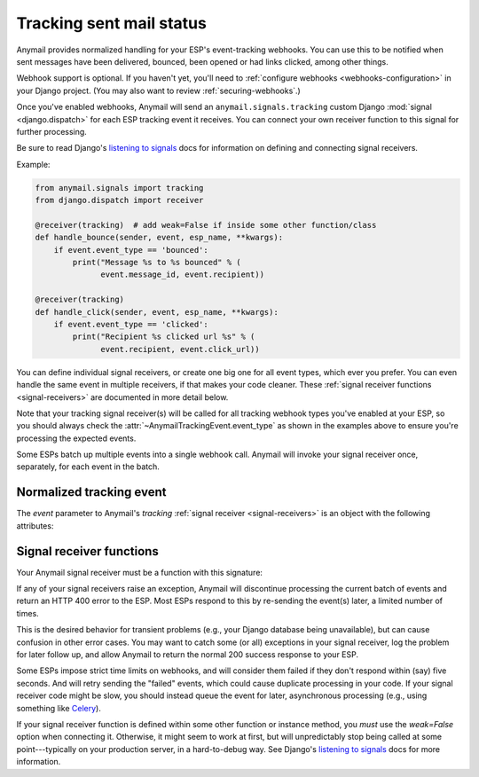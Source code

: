 .. module:: anymail.signals

.. _event-tracking:

Tracking sent mail status
=========================

Anymail provides normalized handling for your ESP's event-tracking webhooks.
You can use this to be notified when sent messages have been delivered,
bounced, been opened or had links clicked, among other things.

Webhook support is optional. If you haven't yet, you'll need to
:ref:`configure webhooks <webhooks-configuration>` in your Django
project. (You may also want to review :ref:`securing-webhooks`.)

Once you've enabled webhooks, Anymail will send an ``anymail.signals.tracking``
custom Django :mod:`signal <django.dispatch>` for each ESP tracking event it receives.
You can connect your own receiver function to this signal for further processing.

Be sure to read Django's `listening to signals`_ docs for information on defining
and connecting signal receivers.

Example:

.. code-block:: python

    from anymail.signals import tracking
    from django.dispatch import receiver

    @receiver(tracking)  # add weak=False if inside some other function/class
    def handle_bounce(sender, event, esp_name, **kwargs):
        if event.event_type == 'bounced':
            print("Message %s to %s bounced" % (
                  event.message_id, event.recipient))

    @receiver(tracking)
    def handle_click(sender, event, esp_name, **kwargs):
        if event.event_type == 'clicked':
            print("Recipient %s clicked url %s" % (
                  event.recipient, event.click_url))

You can define individual signal receivers, or create one big one for all
event types, which ever you prefer. You can even handle the same event
in multiple receivers, if that makes your code cleaner. These
:ref:`signal receiver functions <signal-receivers>` are documented
in more detail below.

Note that your tracking signal receiver(s) will be called for all tracking
webhook types you've enabled at your ESP, so you should always check the
:attr:`~AnymailTrackingEvent.event_type` as shown in the examples above
to ensure you're processing the expected events.

Some ESPs batch up multiple events into a single webhook call. Anymail will
invoke your signal receiver once, separately, for each event in the batch.


Normalized tracking event
-------------------------

.. class:: AnymailTrackingEvent

    The `event` parameter to Anymail's `tracking`
    :ref:`signal receiver <signal-receivers>`
    is an object with the following attributes:

    .. attribute:: event_type

        A normalized `str` identifying the type of tracking event.

        .. note::

            Most ESPs will send some, but *not all* of these event types.
            Check the :ref:`specific ESP <supported-esps>` docs for more
            details. In particular, very few ESPs implement the "sent" and
            "delivered" events.

        One of:

          * `'queued'`: the ESP has accepted the message
            and will try to send it (possibly at a later time).
          * `'sent'`: the ESP has sent the message
            (though it may or may not get successfully delivered).
          * `'rejected'`: the ESP refused to send the messsage
            (e.g., because of a suppression list, ESP policy, or invalid email).
            Additional info may be in :attr:`reject_reason`.
          * `'failed'`: the ESP was unable to send the message
            (e.g., because of an error rendering an ESP template)
          * `'bounced'`: the message was rejected or blocked by receiving MTA
            (message transfer agent---the receiving mail server).
          * `'deferred'`: the message was delayed by in transit
            (e.g., because of a transient DNS problem, a full mailbox, or
            certain spam-detection strategies).
            The ESP will keep trying to deliver the message, and should generate
            a separate `'bounced'` event if later it gives up.
          * `'delivered'`: the message was accepted by the receiving MTA.
            (This does not guarantee the user will see it. For example, it might
            still be classified as spam.)
          * `'autoresponded'`: a robot sent an automatic reply, such as a vacation
            notice, or a request to prove you're a human.
          * `'opened'`: the user opened the message (used with your ESP's
            :attr:`~anymail.message.AnymailMessage.track_opens` feature).
          * `'clicked'`: the user clicked a link in the message (used with your ESP's
            :attr:`~anymail.message.AnymailMessage.track_clicks` feature).
          * `'complained'`: the recipient reported the message as spam.
          * `'unsubscribed'`: the recipient attempted to unsubscribe
            (when you are using your ESP's subscription management features).
          * `'subscribed'`: the recipient attempted to subscribe to a list,
            or undo an earlier unsubscribe (when you are using your ESP's
            subscription management features).
          * `'unknown'`: anything else. Anymail isn't able to normalize this event,
            and you'll need to examine the raw :attr:`esp_event` data.

    .. attribute:: message_id

        A `str` unique identifier for the message, matching the
        :attr:`message.anymail_status.message_id <anymail.message.AnymailStatus.message_id>`
        attribute from when the message was sent.

        The exact format of the string varies by ESP. (It may or may not be
        an actual "Message-ID", and is often some sort of UUID.)

    .. attribute:: timestamp

        A `~datetime.datetime` indicating when the event was generated.
        (The timezone is often UTC, but the exact behavior depends on your ESP and
        account settings. Anymail ensures that this value is an *aware* datetime
        with an accurate timezone.)

    .. attribute:: event_id

        A `str` unique identifier for the event, if available; otherwise `None`.
        Can be used to avoid processing the same event twice. Exact format varies
        by ESP, and not all ESPs provide an event_id for all event types.

    .. attribute:: recipient

        The `str` email address of the recipient. (Just the "recipient\@example.com"
        portion.)

    .. attribute:: metadata

        A `dict` of unique data attached to the message. Will be empty if the ESP
        doesn't provide metadata with its tracking events.
        (See :attr:`AnymailMessage.metadata <anymail.message.AnymailMessage.metadata>`.)

    .. attribute:: tags

        A `list` of `str` tags attached to the message. Will be empty if the ESP
        doesn't provide tags with its tracking events.
        (See :attr:`AnymailMessage.tags <anymail.message.AnymailMessage.tags>`.)

    .. attribute:: reject_reason

        For `'bounced'` and `'rejected'` events, a normalized `str` giving the reason
        for the bounce/rejection. Otherwise `None`. One of:

          * `'invalid'`: bad email address format.
          * `'bounced'`: bounced recipient. (In a `'rejected'` event, indicates the
            recipient is on your ESP's prior-bounces suppression list.)
          * `'timed_out'`: your ESP is giving up after repeated transient
            delivery failures (which may have shown up as `'deferred'` events).
          * `'blocked'`: your ESP's policy prohibits this recipient.
          * `'spam'`: the receiving MTA or recipient determined the message is spam.
            (In a `'rejected'` event, indicates the recipient is on your ESP's
            prior-spam-complaints suppression list.)
          * `'unsubscribed'`: the recipient is in your ESP's unsubscribed
            suppression list.
          * `'other'`: some other reject reason; examine the raw :attr:`esp_event`.
          * `None`: Anymail isn't able to normalize a reject/bounce reason for
            this ESP.

        .. note::

            Not all ESPs provide all reject reasons, and this area is often
            under-documented by the ESP. Anymail does its best to interpret
            the ESP event, but you may find that it will report
            `'timed_out'` for one ESP, and `'bounced'` for another, sending
            to the same non-existent mailbox.

            We appreciate :ref:`bug reports <reporting-bugs>` with the raw
            :attr:`esp_event` data in cases where Anymail is getting it wrong.

    .. attribute:: description

        If available, a `str` with a (usually) human-readable description of the event.
        Otherwise `None`. For example, might explain why an email has bounced. Exact
        format varies by ESP (and sometimes event type).

    .. attribute:: mta_response

        If available, a `str` with a raw (intended for email administrators) response
        from the receiving MTA. Otherwise `None`. Often includes SMTP response codes,
        but the exact format varies by ESP (and sometimes receiving MTA).

    .. attribute:: user_agent

        For `'opened'` and `'clicked'` events, a `str` identifying the browser and/or
        email client the user is using, if available. Otherwise `None`.

    .. attribute:: click_url

        For `'clicked'` events, the `str` url the user clicked. Otherwise `None`.

    .. attribute:: esp_event

        The "raw" event data from the ESP, deserialized into a python data structure.
        For most ESPs this is either parsed JSON (as a `dict`), or HTTP POST fields
        (as a Django :class:`~django.http.QueryDict`).

        This gives you (non-portable) access to additional information provided by
        your ESP. For example, some ESPs include geo-IP location information with
        open and click events.


.. _signal-receivers:

Signal receiver functions
-------------------------

Your Anymail signal receiver must be a function with this signature:

.. function:: def my_handler(sender, event, esp_name, **kwargs):

   (You can name it anything you want.)

   :param class sender: The source of the event. (One of the
                        :mod:`anymail.webhook.*` View classes, but you
                        generally won't examine this parameter; it's
                        required by Django's signal mechanism.)
   :param AnymailTrackingEvent event: The normalized tracking event.
                                      Almost anything you'd be interested in
                                      will be in here.
   :param str esp_name: e.g., "SendMail" or "Postmark". If you are working
                        with multiple ESPs, you can use this to distinguish
                        ESP-specific handling in your shared event processing.
   :param \**kwargs: Required by Django's signal mechanism
                     (to support future extensions).

   :returns: nothing
   :raises: any exceptions in your signal receiver will result
            in a 400 HTTP error to the webhook. See discussion
            below.

If any of your signal receivers raise an exception, Anymail
will discontinue processing the current batch of events and return
an HTTP 400 error to the ESP. Most ESPs respond to this by re-sending
the event(s) later, a limited number of times.

This is the desired behavior for transient problems (e.g., your
Django database being unavailable), but can cause confusion in other
error cases. You may want to catch some (or all) exceptions
in your signal receiver, log the problem for later follow up,
and allow Anymail to return the normal 200 success response
to your ESP.

Some ESPs impose strict time limits on webhooks, and will consider
them failed if they don't respond within (say) five seconds.
And will retry sending the "failed" events, which could cause duplicate
processing in your code.
If your signal receiver code might be slow, you should instead
queue the event for later, asynchronous processing (e.g., using
something like `Celery`_).

If your signal receiver function is defined within some other
function or instance method, you *must* use the `weak=False`
option when connecting it. Otherwise, it might seem to work at first,
but will unpredictably stop being called at some point---typically
on your production server, in a hard-to-debug way. See Django's
`listening to signals`_ docs for more information.

.. _Celery: http://www.celeryproject.org/
.. _listening to signals:
    https://docs.djangoproject.com/en/stable/topics/signals/#listening-to-signals

